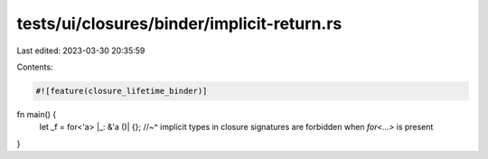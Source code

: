 tests/ui/closures/binder/implicit-return.rs
===========================================

Last edited: 2023-03-30 20:35:59

Contents:

.. code-block:: rs

    #![feature(closure_lifetime_binder)]

fn main() {
    let _f = for<'a> |_: &'a ()| {};
    //~^ implicit types in closure signatures are forbidden when `for<...>` is present
}


